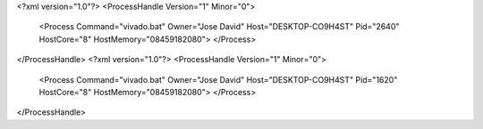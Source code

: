 <?xml version="1.0"?>
<ProcessHandle Version="1" Minor="0">
    <Process Command="vivado.bat" Owner="Jose David" Host="DESKTOP-CO9H4ST" Pid="2640" HostCore="8" HostMemory="08459182080">
    </Process>
</ProcessHandle>
<?xml version="1.0"?>
<ProcessHandle Version="1" Minor="0">
    <Process Command="vivado.bat" Owner="Jose David" Host="DESKTOP-CO9H4ST" Pid="1620" HostCore="8" HostMemory="08459182080">
    </Process>
</ProcessHandle>

